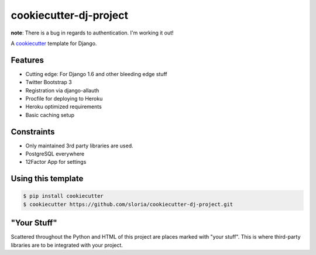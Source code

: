 cookiecutter-dj-project
=======================

**note**: There is a bug in regards to authentication. I'm working it out!

A cookiecutter_ template for Django.

.. _cookiecutter: https://github.com/audreyr/cookiecutter

Features
---------

* Cutting edge: For Django 1.6 and other bleeding edge stuff
* Twitter Bootstrap 3
* Registration via django-allauth
* Procfile for deploying to Heroku
* Heroku optimized requirements
* Basic caching setup

Constraints
-----------

* Only maintained 3rd party libraries are used.
* PostgreSQL everywhere
* 12Factor App for settings

Using this template
--------------------

.. code-block:: bash

    $ pip install cookiecutter
    $ cookiecutter https://github.com/sloria/cookiecutter-dj-project.git
    

"Your Stuff"
-------------

Scattered throughout the Python and HTML of this project are places marked with "your stuff". This is where third-party libraries are to be integrated with your project.
